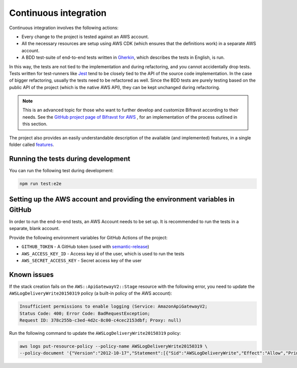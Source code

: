 .. _aws-continuous-integration:

Continuous integration
######################

Continuous integration involves the following actions:

* Every change to the project is tested against an AWS account.
* All the necessary resources are setup using AWS CDK (which ensures that the definitions work) in a separate AWS account.
* A BDD test-suite of end-to-end tests written in `Gherkin <https://cucumber.io/docs/gherkin/>`_, which describes the tests in English, is run.

In this way, the tests are not tied to the implementation and during refactoring, and you cannot accidentally drop tests.
Tests written for test-runners like `Jest <https://jestjs.io/>`_ tend to be closely tied to the API of the source code implementation.
In the case of bigger refactoring, usually the tests need to be refactored as well.
Since the BDD tests are purely testing based on the public API of the project (which is the native AWS API), they can be kept unchanged during refactoring.

.. note::

    This is an advanced topic for those who want to further develop and customize Bifravst according to their needs.
    See the `GitHub project page of Bifravst for AWS <https://github.com/bifravst/aws/>`_ , for an implementation of the process outlined in this section.

The project also provides an easily understandable description of the available (and implemented) features, in a single folder called `features <https://github.com/bifravst/aws/tree/saga/features>`_.

Running the tests during development
************************************

You can run the following test during development:

.. code-block:: bash

    npm run test:e2e

Setting up the AWS account and providing the environment variables in GitHub
****************************************************************************

In order to run the end-to-end tests, an AWS Account needs to be set up.
It is recommended to run the tests in a separate, blank account.

Provide the following environment variables for GitHub Actions of the project:

* ``GITHUB_TOKEN`` - A GitHub token (used with `semantic-release <https://github.com/semantic-release/semantic-release>`_)
* ``AWS_ACCESS_KEY_ID`` - Access key id of the user, which is used to run the tests
* ``AWS_SECRET_ACCESS_KEY`` - Secret access key of the user


Known issues
************

If the stack creation fails on the ``AWS::ApiGatewayV2::Stage`` resource with the following error, you need to update the ``AWSLogDeliveryWrite20150319`` policy (a built-in policy of the AWS account):

.. code-block:: console

    Insufficient permissions to enable logging (Service: AmazonApiGatewayV2; 
    Status Code: 400; Error Code: BadRequestException; 
    Request ID: 378c255b-c3ed-4d2c-8c00-c4cec2153dbf; Proxy: null)

Run the following command to update the ``AWSLogDeliveryWrite20150319`` policy:

.. code-block:: bash

    aws logs put-resource-policy --policy-name AWSLogDeliveryWrite20150319 \
    --policy-document '{"Version":"2012-10-17","Statement":[{"Sid":"AWSLogDeliveryWrite","Effect":"Allow","Principal":{"Service":"delivery.logs.amazonaws.com"},"Action":["logs:CreateLogStream","logs:PutLogEvents"],"Resource":["*"]}]}'
